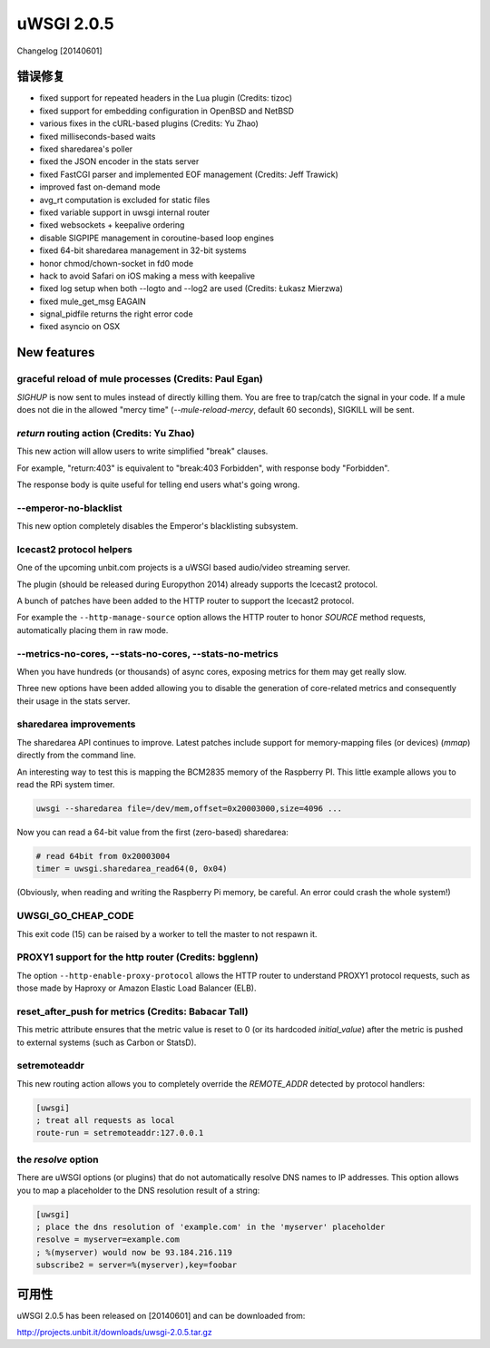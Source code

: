 uWSGI 2.0.5
===========

Changelog [20140601]

错误修复
--------

- fixed support for repeated headers in the Lua plugin (Credits: tizoc)
- fixed support for embedding configuration in OpenBSD and NetBSD
- various fixes in the cURL-based plugins (Credits: Yu Zhao)
- fixed milliseconds-based waits
- fixed sharedarea's poller
- fixed the JSON encoder in the stats server
- fixed FastCGI parser and implemented EOF management (Credits:  Jeff Trawick)
- improved fast on-demand mode
- avg_rt computation is excluded for static files
- fixed variable support in uwsgi internal router
- fixed websockets + keepalive ordering
- disable SIGPIPE management in coroutine-based loop engines
- fixed 64-bit sharedarea management in 32-bit systems
- honor chmod/chown-socket in fd0 mode
- hack to avoid Safari on iOS making a mess with keepalive
- fixed log setup when both --logto and --log2 are used (Credits: Łukasz Mierzwa)
- fixed mule_get_msg EAGAIN
- signal_pidfile returns the right error code
- fixed asyncio on OSX

New features
------------

graceful reload of mule processes (Credits: Paul Egan)
******************************************************

`SIGHUP` is now sent to mules instead of directly killing them.
You are free to trap/catch the signal in your code.
If a mule does not die in the allowed "mercy time" (`--mule-reload-mercy`, default 60 seconds), SIGKILL will be sent.

`return` routing action (Credits: Yu Zhao)
******************************************

This new action will allow users to write simplified "break" clauses.

For example, "return:403" is equivalent to "break:403 Forbidden", with response body "Forbidden".

The response body is quite useful for telling end users what's going wrong.

--emperor-no-blacklist
**********************

This new option completely disables the Emperor's blacklisting subsystem.

Icecast2 protocol helpers
*************************

One of the upcoming unbit.com projects is a uWSGI based audio/video streaming server.

The plugin (should be released during Europython 2014) already supports the Icecast2 protocol.

A bunch of patches have been added to the HTTP router to support the Icecast2 protocol.

For example the ``--http-manage-source`` option allows the HTTP router to honor `SOURCE` method requests, automatically placing them in raw mode.

--metrics-no-cores, --stats-no-cores, --stats-no-metrics
********************************************************

When you have hundreds (or thousands) of async cores, exposing metrics for them may get really slow.

Three new options have been added allowing you to disable the generation of core-related metrics and consequently their usage in the stats server.

sharedarea improvements
***********************

The sharedarea API continues to improve. Latest patches include support for memory-mapping files (or devices) (`mmap`) directly from the command line.

An interesting way to test this is mapping the BCM2835 memory of the Raspberry PI. This little example allows you to read the RPi system timer.

.. code-block:: sh

   uwsgi --sharedarea file=/dev/mem,offset=0x20003000,size=4096 ...
   
Now you can read a 64-bit value from the first (zero-based) sharedarea:

.. code-block:: python

   # read 64bit from 0x20003004
   timer = uwsgi.sharedarea_read64(0, 0x04)
   
(Obviously, when reading and writing the Raspberry Pi memory, be careful. An error could crash the whole system!)

UWSGI_GO_CHEAP_CODE
*******************

This exit code (15) can be raised by a worker to tell the master to not respawn it.

PROXY1 support for the http router (Credits: bgglenn)
*****************************************************

The option ``--http-enable-proxy-protocol`` allows the HTTP router to understand PROXY1 protocol requests, such as those made by Haproxy or Amazon Elastic Load Balancer (ELB).

reset_after_push for metrics (Credits: Babacar Tall)
****************************************************

This metric attribute ensures that the metric value is reset to 0 (or its hardcoded `initial_value`) after the metric is pushed to external systems (such as Carbon or StatsD).

setremoteaddr
*************

This new routing action allows you to completely override the `REMOTE_ADDR` detected by protocol handlers:

.. code-block:: ini

   [uwsgi]
   ; treat all requests as local
   route-run = setremoteaddr:127.0.0.1

the `resolve` option
********************

There are uWSGI options (or plugins) that do not automatically resolve DNS names to IP addresses. This option allows you to map
a placeholder to the DNS resolution result of a string:

.. code-block:: ini

   [uwsgi]
   ; place the dns resolution of 'example.com' in the 'myserver' placeholder
   resolve = myserver=example.com
   ; %(myserver) would now be 93.184.216.119
   subscribe2 = server=%(myserver),key=foobar

可用性
-------------

uWSGI 2.0.5 has been released on [20140601] and can be downloaded from:

http://projects.unbit.it/downloads/uwsgi-2.0.5.tar.gz
